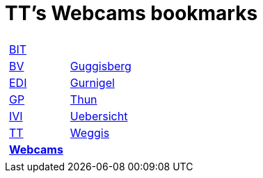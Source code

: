 
=  TT's Webcams bookmarks

[grid="none",frame="topbot",width="40%",cols="1a,5a"]
|==============================
|
[cols=">1",grid="none",frame="none"]
!==============================================
!http://ttschannen.github.io/bm/bm_BIT.html[BIT]
!http://ttschannen.github.io/bm/bm_BV.html[BV]
!http://ttschannen.github.io/bm/bm_EDI.html[EDI]
!http://ttschannen.github.io/bm/bm_GP.html[GP]
!http://ttschannen.github.io/bm/bm_IVI.html[IVI]
!http://ttschannen.github.io/bm/bm_TT.html[TT]
!http://ttschannen.github.io/bm/bm_Webcams.html[*Webcams*]
!==============================================
|
[cols="<1",grid="none",frame="none"]
!==============================================
!http://www.webcam-guggisberg.ch[Guggisberg]
!http://www.gurnigel.ch/webcam/[Gurnigel]
!http://www.idynamics.ch/download_webcam.php[Thun]
!http://www.webcams.travel/map/#lat=46.777096&lng=8.179933&z=8&t=n[Uebersicht]
!http://weggis.roundshot.com/[Weggis]
!==============================================

|==============================================
